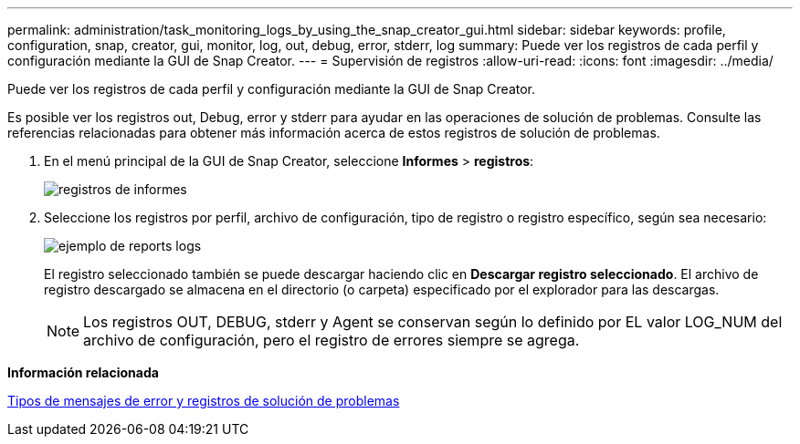 ---
permalink: administration/task_monitoring_logs_by_using_the_snap_creator_gui.html 
sidebar: sidebar 
keywords: profile, configuration, snap, creator, gui, monitor, log, out, debug, error, stderr, log 
summary: Puede ver los registros de cada perfil y configuración mediante la GUI de Snap Creator. 
---
= Supervisión de registros
:allow-uri-read: 
:icons: font
:imagesdir: ../media/


[role="lead"]
Puede ver los registros de cada perfil y configuración mediante la GUI de Snap Creator.

Es posible ver los registros out, Debug, error y stderr para ayudar en las operaciones de solución de problemas. Consulte las referencias relacionadas para obtener más información acerca de estos registros de solución de problemas.

. En el menú principal de la GUI de Snap Creator, seleccione *Informes* > *registros*:
+
image::../media/reports_logs.gif[registros de informes]

. Seleccione los registros por perfil, archivo de configuración, tipo de registro o registro específico, según sea necesario:
+
image::../media/reports_logs_example.gif[ejemplo de reports logs]

+
El registro seleccionado también se puede descargar haciendo clic en *Descargar registro seleccionado*. El archivo de registro descargado se almacena en el directorio (o carpeta) especificado por el explorador para las descargas.

+

NOTE: Los registros OUT, DEBUG, stderr y Agent se conservan según lo definido por EL valor LOG_NUM del archivo de configuración, pero el registro de errores siempre se agrega.



*Información relacionada*

xref:reference_logs.adoc[Tipos de mensajes de error y registros de solución de problemas]
